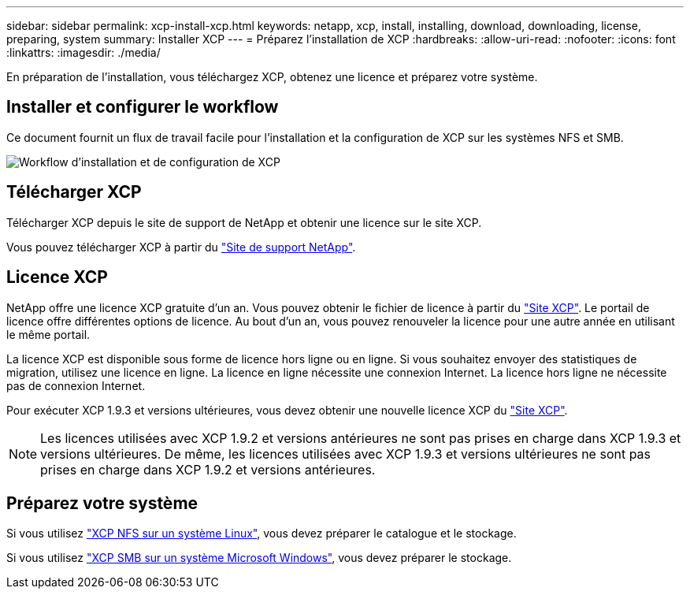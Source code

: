 ---
sidebar: sidebar 
permalink: xcp-install-xcp.html 
keywords: netapp, xcp, install, installing, download, downloading, license, preparing, system 
summary: Installer XCP 
---
= Préparez l'installation de XCP
:hardbreaks:
:allow-uri-read: 
:nofooter: 
:icons: font
:linkattrs: 
:imagesdir: ./media/


[role="lead"]
En préparation de l'installation, vous téléchargez XCP, obtenez une licence et préparez votre système.



== Installer et configurer le workflow

Ce document fournit un flux de travail facile pour l'installation et la configuration de XCP sur les systèmes NFS et SMB.

image:xcp_image16.PNG["Workflow d'installation et de configuration de XCP"]



== Télécharger XCP

Télécharger XCP depuis le site de support de NetApp et obtenir une licence sur le site XCP.

Vous pouvez télécharger XCP à partir du link:https://mysupport.netapp.com/products/p/xcp.html["Site de support NetApp"^].



== Licence XCP

NetApp offre une licence XCP gratuite d'un an. Vous pouvez obtenir le fichier de licence à partir du link:https://xcp.netapp.com/["Site XCP"^]. Le portail de licence offre différentes options de licence. Au bout d'un an, vous pouvez renouveler la licence pour une autre année en utilisant le même portail.

La licence XCP est disponible sous forme de licence hors ligne ou en ligne. Si vous souhaitez envoyer des statistiques de migration, utilisez une licence en ligne. La licence en ligne nécessite une connexion Internet. La licence hors ligne ne nécessite pas de connexion Internet.

Pour exécuter XCP 1.9.3 et versions ultérieures, vous devez obtenir une nouvelle licence XCP du link:https://xcp.netapp.com/["Site XCP"^].


NOTE: Les licences utilisées avec XCP 1.9.2 et versions antérieures ne sont pas prises en charge dans XCP 1.9.3 et versions ultérieures. De même, les licences utilisées avec XCP 1.9.3 et versions ultérieures ne sont pas prises en charge dans XCP 1.9.2 et versions antérieures.



== Préparez votre système

Si vous utilisez link:xcp-prepare-linux-for-xcp-nfs.html["XCP NFS sur un système Linux"], vous devez préparer le catalogue et le stockage.

Si vous utilisez link:xcp-prepare-windows-for-xcp-smb.html["XCP SMB sur un système Microsoft Windows"], vous devez préparer le stockage.
